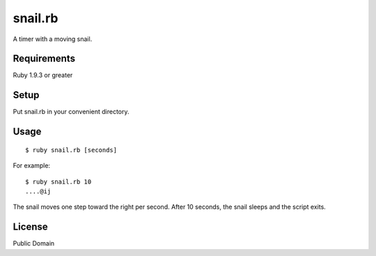 ************
snail.rb
************

A timer with a moving snail.


=============
Requirements
=============

Ruby 1.9.3 or greater


=======
Setup
=======

Put snail.rb in your convenient directory.


=======
Usage
=======

::
  
  $ ruby snail.rb [seconds]


For example::
  
  $ ruby snail.rb 10
  ....@ij

The snail moves one step toward the right per second.
After 10 seconds, the snail sleeps and the script exits.


=======
License
=======

Public Domain

.. EOF
